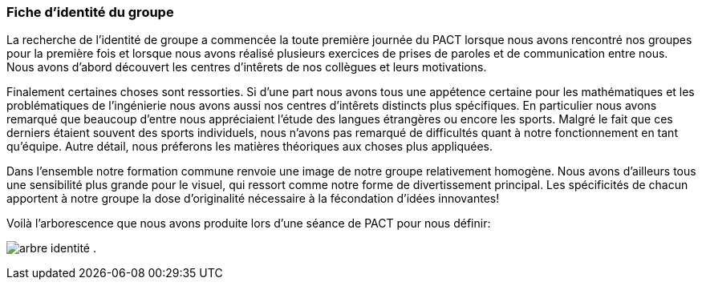 === Fiche d’identité du groupe

La recherche de l'identité de groupe a commencée la toute première journée du PACT 
lorsque nous avons rencontré nos groupes pour la première fois et lorsque nous avons réalisé 
plusieurs exercices de prises de paroles et de communication entre nous. Nous avons d'abord découvert les
centres d'intêrets de nos collègues et leurs motivations. 

Finalement certaines choses sont ressorties. Si d'une part nous avons tous une
appétence certaine pour les mathématiques et les problématiques de l'ingénierie
nous avons aussi nos centres d'intêrets distincts plus spécifiques. En particulier
nous avons remarqué que beaucoup d'entre nous appréciaient l'étude des langues étrangères ou encore les sports.
Malgré le fait que ces derniers étaient souvent des sports individuels, nous
n'avons pas remarqué de difficultés quant à notre fonctionnement en tant
qu'équipe. Autre détail, nous préferons les matières théoriques aux choses plus appliquées. 

Dans l'ensemble notre formation commune renvoie une image de notre groupe relativement homogène. 
Nous avons d'ailleurs tous une sensibilité plus grande pour le visuel, qui
ressort comme notre forme de divertissement principal. 
Les spécificités de chacun apportent à notre groupe la dose d'originalité
nécessaire à la fécondation d'idées innovantes! 

Voilà l'arborescence que nous avons produite lors d'une séance de PACT pour nous définir:

image:../images/arbre.jpg[arbre identité]
.
